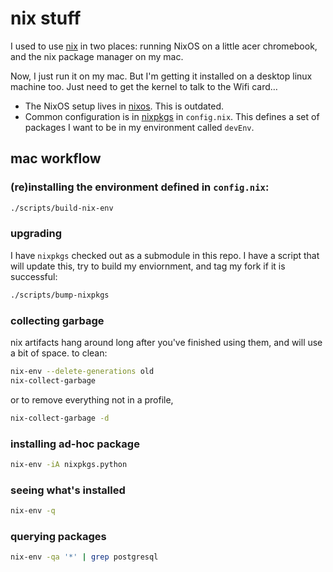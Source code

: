 * nix stuff

I used to use [[http://nixos.org/nix/][nix]] in two places: running NixOS on a little acer
chromebook, and the nix package manager on my mac.

Now, I just run it on my mac. But I'm getting it installed on a
desktop linux machine too. Just need to get the kernel to talk to the
Wifi card...

- The NixOS setup lives in [[./nixos][nixos]]. This is outdated.
- Common configuration is in [[./nixpkgs][nixpkgs]] in =config.nix=. This defines a
  set of packages I want to be in my environment called =devEnv=.

** mac workflow

*** (re)installing the environment defined in =config.nix=:

#+begin_src sh
./scripts/build-nix-env
#+end_src

*** upgrading

I have =nixpkgs= checked out as a submodule in this repo. I have a
script that will update this, try to build my enviornment, and tag my
fork if it is successful:

#+begin_src sh
./scripts/bump-nixpkgs
#+end_src

*** collecting garbage

nix artifacts hang around long after you've finished using them, and
will use a bit of space. to clean:

#+begin_src sh
nix-env --delete-generations old
nix-collect-garbage
#+end_src

or to remove everything not in a profile,

#+begin_src sh
nix-collect-garbage -d
#+end_src

*** installing ad-hoc package

#+begin_src sh
nix-env -iA nixpkgs.python
#+end_src

*** seeing what's installed

#+begin_src sh :export both
nix-env -q
#+end_src

*** querying packages

#+begin_src bash :export both
nix-env -qa '*' | grep postgresql
#+end_src

#+RESULTS:
| nixpkgs.postgresql90    | postgresql-9.0.23        |
| nixpkgs.postgresql91    | postgresql-9.1.19        |
| nixpkgs.postgresql92    | postgresql-9.2.14        |
| nixpkgs.postgresql93    | postgresql-9.3.10        |
| nixpkgs.postgresql      | postgresql-9.4.5         |
| nixpkgs.postgresql_jdbc | postgresql-jdbc-9.3-1100 |

